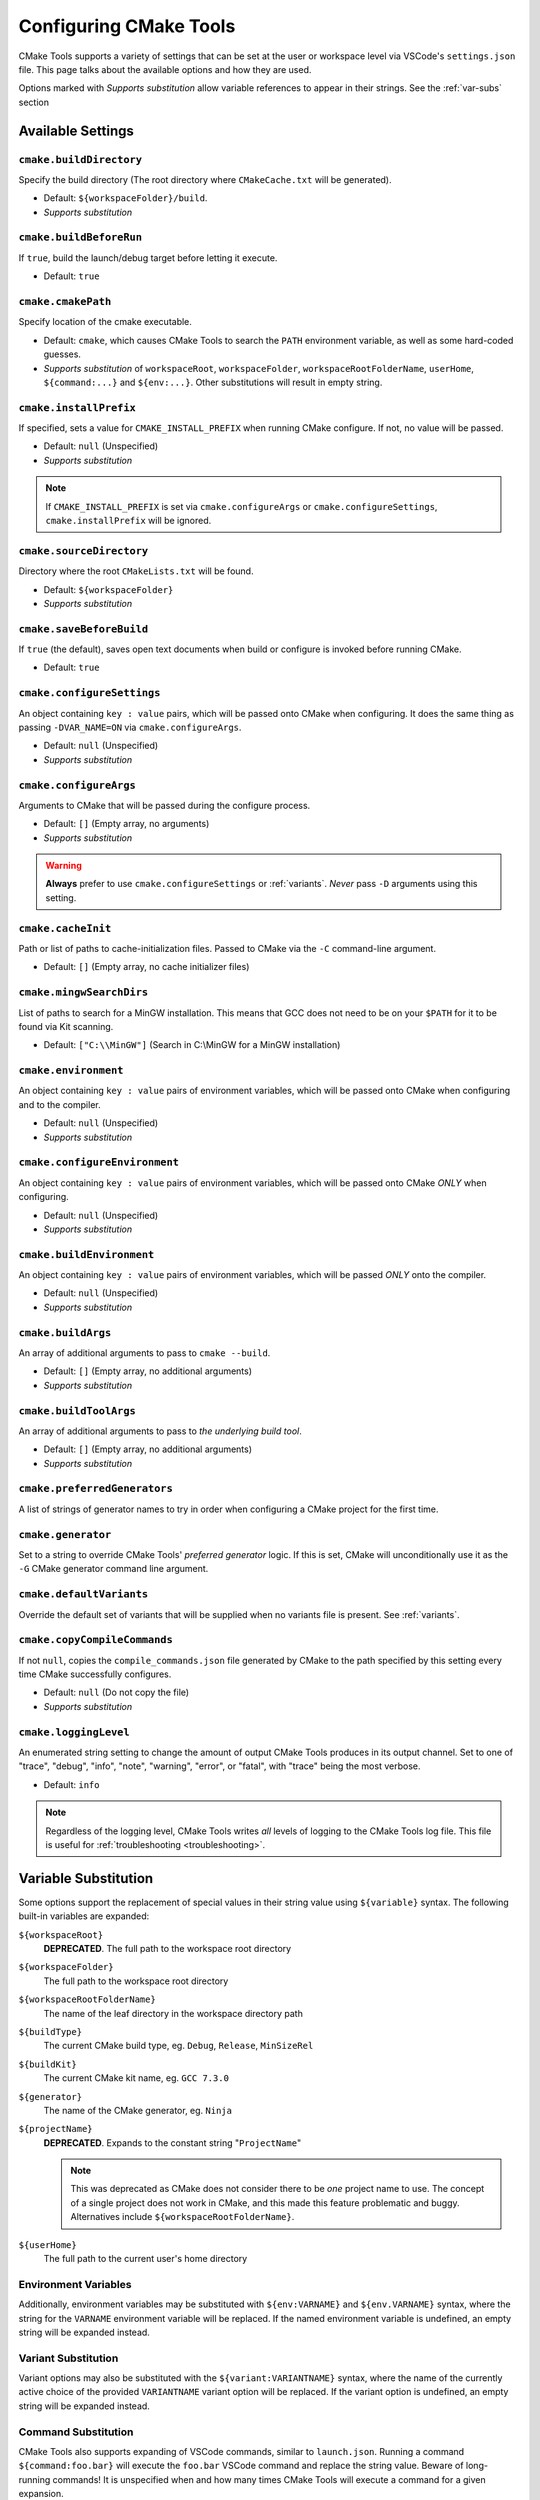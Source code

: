 .. _settings:

Configuring CMake Tools
#######################

CMake Tools supports a variety of settings that can be set at the user or
workspace level via VSCode's ``settings.json`` file. This page talks about
the available options and how they are used.

.. seealso::
    - :ref:`getting-started`

Options marked with *Supports substitution* allow variable references to appear
in their strings. See the :ref:`var-subs` section

Available Settings
==================

.. _conf-cmake.buildDirectory:

``cmake.buildDirectory``
************************

Specify the build directory (The root directory where ``CMakeCache.txt`` will
be generated).

- Default: ``${workspaceFolder}/build``.
- *Supports substitution*

.. _conf-cmake.buildBeforeRun:

``cmake.buildBeforeRun``
************************

If ``true``, build the launch/debug target before letting it execute.

- Default: ``true``

.. _conf-cmake.cmakePath:

``cmake.cmakePath``
*******************

Specify location of the cmake executable.

- Default: ``cmake``, which causes CMake Tools to search the ``PATH`` environment
  variable, as well as some hard-coded guesses.
- *Supports substitution* of ``workspaceRoot``, ``workspaceFolder``, ``workspaceRootFolderName``,
  ``userHome``, ``${command:...}`` and ``${env:...}``. Other substitutions will
  result in empty string.

.. _conf-cmake.installPrefix:

``cmake.installPrefix``
***********************

If specified, sets a value for ``CMAKE_INSTALL_PREFIX`` when running CMake
configure. If not, no value will be passed.

- Default: ``null`` (Unspecified)
- *Supports substitution*

.. note::
    If ``CMAKE_INSTALL_PREFIX`` is set via ``cmake.configureArgs`` or
    ``cmake.configureSettings``, ``cmake.installPrefix`` will be ignored.

``cmake.sourceDirectory``
*************************

Directory where the root ``CMakeLists.txt`` will be found.

- Default: ``${workspaceFolder}``
- *Supports substitution*

``cmake.saveBeforeBuild``
*************************

If ``true`` (the default), saves open text documents when build or configure is
invoked before running CMake.

- Default: ``true``

.. _conf-cmake.configureSettings:

``cmake.configureSettings``
***************************

An object containing ``key : value`` pairs, which will be
passed onto CMake when configuring.
It does the same thing as passing ``-DVAR_NAME=ON`` via
``cmake.configureArgs``.

- Default: ``null`` (Unspecified)
- *Supports substitution*

.. _conf-cmake.configureArgs:

``cmake.configureArgs``
***********************

Arguments to CMake that will be passed during the configure process.

- Default: ``[]`` (Empty array, no arguments)
- *Supports substitution*

.. warning::
    **Always** prefer to use ``cmake.configureSettings`` or :ref:`variants`.
    *Never* pass ``-D`` arguments using this setting.

.. _conf-cmake.cacheInit:

``cmake.cacheInit``
*******************

Path or list of paths to cache-initialization files. Passed to CMake via the
``-C`` command-line argument.

- Default: ``[]`` (Empty array, no cache initializer files)

.. _conf-cmake.mingwSearchDirs:

``cmake.mingwSearchDirs``
*************************

List of paths to search for a MinGW installation. This means that GCC does not
need to be on your ``$PATH`` for it to be found via Kit scanning.

- Default: ``["C:\\MinGW"]`` (Search in C:\\MinGW for a MinGW installation)

.. _conf-cmake.environment:

``cmake.environment``
*********************

An object containing ``key : value`` pairs of environment variables,
which will be passed onto CMake when configuring and to the compiler.

- Default: ``null`` (Unspecified)
- *Supports substitution*

.. _conf-cmake.configureEnvironment:

``cmake.configureEnvironment``
******************************

An object containing ``key : value`` pairs of environment variables,
which will be passed onto CMake *ONLY* when configuring.

- Default: ``null`` (Unspecified)
- *Supports substitution*

.. _conf-cmake.buildEnvironment:

``cmake.buildEnvironment``
***************************

An object containing ``key : value`` pairs of environment variables,
which will be passed *ONLY* onto the compiler.

- Default: ``null`` (Unspecified)
- *Supports substitution*

.. _conf-cmake.buildArgs:

``cmake.buildArgs``
*******************

An array of additional arguments to pass to ``cmake --build``.

- Default: ``[]`` (Empty array, no additional arguments)
- *Supports substitution*

.. seealso::
    - :ref:`building.how`

.. _conf-cmake.buildToolArgs:

``cmake.buildToolArgs``
***********************

An array of additional arguments to pass to *the underlying build tool*.

- Default: ``[]`` (Empty array, no additional arguments)
- *Supports substitution*

.. seealso::
    - :ref:`building.how`

.. _conf-cmake.preferredGenerators:

``cmake.preferredGenerators``
*****************************

A list of strings of generator names to try in order when configuring a CMake
project for the first time.

.. _conf-cmake.generator:

``cmake.generator``
*******************

Set to a string to override CMake Tools' *preferred generator* logic. If this is
set, CMake will unconditionally use it as the ``-G`` CMake generator command
line argument.

.. _conf-cmake.defaultVariants:

``cmake.defaultVariants``
*************************

Override the default set of variants that will be supplied when no variants file
is present. See :ref:`variants`.

.. _conf-cmake.copyCompileCommands:

``cmake.copyCompileCommands``
*****************************

If not ``null``, copies the ``compile_commands.json`` file generated by CMake
to the path specified by this setting every time CMake successfully configures.

- Default: ``null`` (Do not copy the file)
- *Supports substitution*

.. _conf-cmake.loggingLevel:

``cmake.loggingLevel``
**********************

An enumerated string setting to change the amount of output CMake Tools
produces in its output channel. Set to one of "trace", "debug", "info", "note",
"warning", "error", or "fatal", with "trace" being the most verbose.

- Default: ``info``

.. note::
    Regardless of the logging level, CMake Tools writes *all* levels of logging
    to the CMake Tools log file. This file is useful for
    :ref:`troubleshooting <troubleshooting>`.

.. _var-subs:

Variable Substitution
=====================

Some options support the replacement of special values in their string value
using ``${variable}`` syntax. The following built-in variables are expanded:

``${workspaceRoot}``
    **DEPRECATED**. The full path to the workspace root directory

``${workspaceFolder}``
    The full path to the workspace root directory

``${workspaceRootFolderName}``
    The name of the leaf directory in the workspace directory path

``${buildType}``
    The current CMake build type, eg. ``Debug``, ``Release``, ``MinSizeRel``

``${buildKit}``
    The current CMake kit name, eg. ``GCC 7.3.0``

``${generator}``
    The name of the CMake generator, eg. ``Ninja``

``${projectName}``
    **DEPRECATED**. Expands to the constant string "``ProjectName``"

    .. note::
        This was deprecated as CMake does not consider there to be *one*
        project name to use. The concept of a single project does not work in
        CMake, and this made this feature problematic and buggy. Alternatives
        include ``${workspaceRootFolderName}``.

``${userHome}``
    The full path to the current user's home directory

Environment Variables
*********************

Additionally, environment variables may be substituted with ``${env:VARNAME}``
and ``${env.VARNAME}`` syntax, where the string for the ``VARNAME`` environment
variable will be replaced. If the named environment variable is undefined, an empty
string will be expanded instead.

.. _variant-sub:

Variant Substitution
********************

Variant options may also be substituted with the ``${variant:VARIANTNAME}`` syntax,
where the name of the currently active choice of the provided ``VARIANTNAME`` variant
option will be replaced. If the variant option is undefined, an empty string will be
expanded instead.

Command Substitution
********************

CMake Tools also supports expanding of VSCode commands, similar to
``launch.json``. Running a command ``${command:foo.bar}`` will execute the
``foo.bar`` VSCode command and replace the string value. Beware of long-running
commands! It is unspecified when and how many times CMake Tools will execute a
command for a given expansion.
